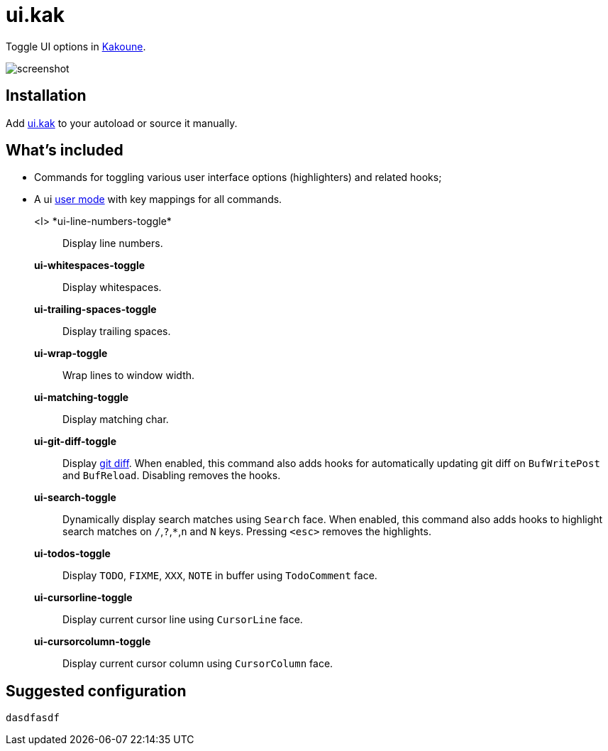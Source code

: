 = ui.kak

Toggle UI options in http://kakoune.org[Kakoune].

image::screenshot.png[]

== Installation

Add link:rc/ui.kak[+ui.kak+] to your autoload or source it manually.

== What's included

* Commands for toggling various user interface options (highlighters) and related hooks;
* A +ui+ link:https://github.com/mawww/kakoune/blob/master/doc/pages/modes.asciidoc#user-modes[user mode] with key mappings for all commands.

+<l> *ui-line-numbers-toggle*+::
    Display line numbers.

*ui-whitespaces-toggle*::
    Display whitespaces.

*ui-trailing-spaces-toggle*::
    Display trailing spaces.

*ui-wrap-toggle*::
    Wrap lines to window width.

*ui-matching-toggle*::
    Display matching char.

*ui-git-diff-toggle*::
    Display https://github.com/mawww/kakoune/blob/master/rc/tools/git.kak[git diff].
    When enabled, this command also adds hooks for automatically updating git diff on `BufWritePost` and `BufReload`. Disabling removes the hooks.

*ui-search-toggle*::
    Dynamically display search matches using `Search` face.
    When enabled, this command also adds hooks to highlight search matches on `/`,`?`,`*`,`n` and `N` keys.
    Pressing `<esc>` removes the highlights.

*ui-todos-toggle*::
    Display `TODO`, `FIXME`, `XXX`, `NOTE` in buffer using `TodoComment` face.

*ui-cursorline-toggle*::
    Display current cursor line using `CursorLine` face.

*ui-cursorcolumn-toggle*::
    Display current cursor column using `CursorColumn` face.

== Suggested configuration

[source,kak]
----
dasdfasdf
----
